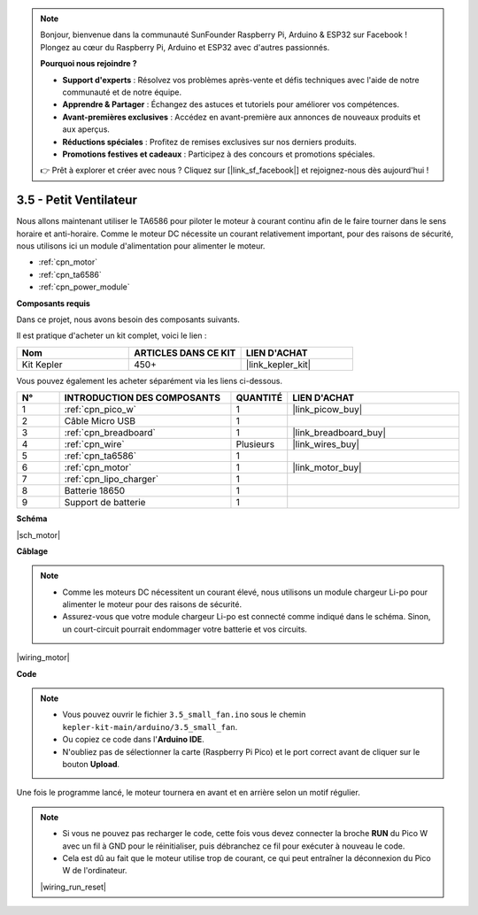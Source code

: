 .. note::

    Bonjour, bienvenue dans la communauté SunFounder Raspberry Pi, Arduino & ESP32 sur Facebook ! Plongez au cœur du Raspberry Pi, Arduino et ESP32 avec d'autres passionnés.

    **Pourquoi nous rejoindre ?**

    - **Support d'experts** : Résolvez vos problèmes après-vente et défis techniques avec l'aide de notre communauté et de notre équipe.
    - **Apprendre & Partager** : Échangez des astuces et tutoriels pour améliorer vos compétences.
    - **Avant-premières exclusives** : Accédez en avant-première aux annonces de nouveaux produits et aux aperçus.
    - **Réductions spéciales** : Profitez de remises exclusives sur nos derniers produits.
    - **Promotions festives et cadeaux** : Participez à des concours et promotions spéciales.

    👉 Prêt à explorer et créer avec nous ? Cliquez sur [|link_sf_facebook|] et rejoignez-nous dès aujourd'hui !

.. _ar_motor:

3.5 - Petit Ventilateur
============================

Nous allons maintenant utiliser le TA6586 pour piloter le moteur à courant continu afin de le faire tourner dans le sens horaire et anti-horaire. 
Comme le moteur DC nécessite un courant relativement important, pour des raisons de sécurité, nous utilisons ici un module d'alimentation pour alimenter le moteur.

* :ref:`cpn_motor`
* :ref:`cpn_ta6586`
* :ref:`cpn_power_module`

**Composants requis**

Dans ce projet, nous avons besoin des composants suivants. 

Il est pratique d'acheter un kit complet, voici le lien : 

.. list-table::
    :widths: 20 20 20
    :header-rows: 1

    *   - Nom	
        - ARTICLES DANS CE KIT
        - LIEN D'ACHAT
    *   - Kit Kepler	
        - 450+
        - |link_kepler_kit|

Vous pouvez également les acheter séparément via les liens ci-dessous.

.. list-table::
    :widths: 5 20 5 20
    :header-rows: 1

    *   - N°
        - INTRODUCTION DES COMPOSANTS	
        - QUANTITÉ
        - LIEN D'ACHAT

    *   - 1
        - :ref:`cpn_pico_w`
        - 1
        - |link_picow_buy|
    *   - 2
        - Câble Micro USB
        - 1
        - 
    *   - 3
        - :ref:`cpn_breadboard`
        - 1
        - |link_breadboard_buy|
    *   - 4
        - :ref:`cpn_wire`
        - Plusieurs
        - |link_wires_buy|
    *   - 5
        - :ref:`cpn_ta6586`
        - 1
        - 
    *   - 6
        - :ref:`cpn_motor`
        - 1
        - |link_motor_buy| 
    *   - 7
        - :ref:`cpn_lipo_charger`
        - 1
        -  
    *   - 8
        - Batterie 18650
        - 1
        -  
    *   - 9
        - Support de batterie
        - 1
        - 

**Schéma**

|sch_motor|

**Câblage**

.. note::

    * Comme les moteurs DC nécessitent un courant élevé, nous utilisons un module chargeur Li-po pour alimenter le moteur pour des raisons de sécurité.
    * Assurez-vous que votre module chargeur Li-po est connecté comme indiqué dans le schéma. Sinon, un court-circuit pourrait endommager votre batterie et vos circuits.


|wiring_motor|


**Code**

.. note::

    * Vous pouvez ouvrir le fichier ``3.5_small_fan.ino`` sous le chemin ``kepler-kit-main/arduino/3.5_small_fan``. 
    * Ou copiez ce code dans l'**Arduino IDE**.
    * N'oubliez pas de sélectionner la carte (Raspberry Pi Pico) et le port correct avant de cliquer sur le bouton **Upload**.


.. raw:: html
    
    <iframe src=https://create.arduino.cc/editor/sunfounder01/26d75a18-6b91-40f4-80ab-f2cdf58644ac/preview?embed style="height:510px;width:100%;margin:10px 0" frameborder=0></iframe>

Une fois le programme lancé, le moteur tournera en avant et en arrière selon un motif régulier.


.. note::

    * Si vous ne pouvez pas recharger le code, cette fois vous devez connecter la broche **RUN** du Pico W avec un fil à GND pour le réinitialiser, puis débranchez ce fil pour exécuter à nouveau le code.
    * Cela est dû au fait que le moteur utilise trop de courant, ce qui peut entraîner la déconnexion du Pico W de l'ordinateur. 

    |wiring_run_reset|

